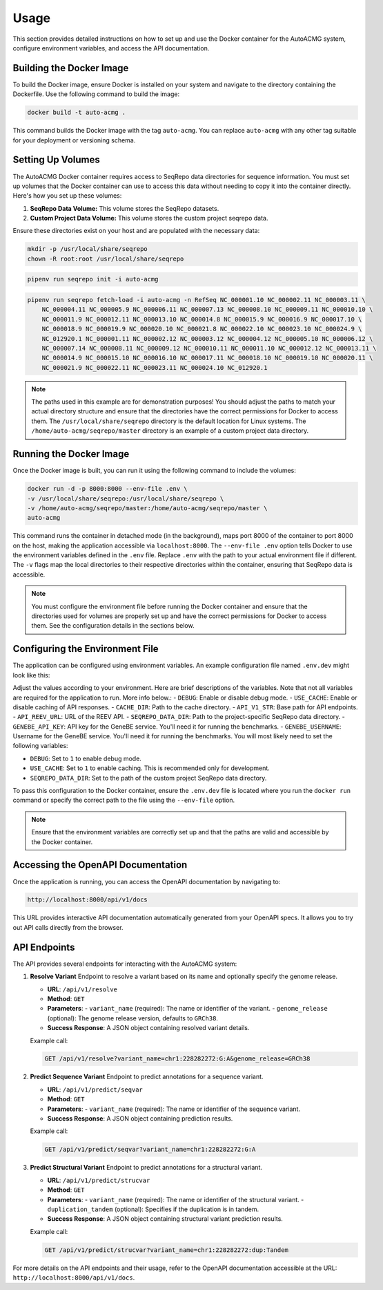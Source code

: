 .. _usage:

=====
Usage
=====

This section provides detailed instructions on how to set up and use the Docker container for the
AutoACMG system, configure environment variables, and access the API documentation.

Building the Docker Image
-------------------------

To build the Docker image, ensure Docker is installed on your system and navigate to the directory
containing the Dockerfile. Use the following command to build the image:

.. code-block:: bash

    docker build -t auto-acmg .

This command builds the Docker image with the tag ``auto-acmg``. You can replace ``auto-acmg`` with
any other tag suitable for your deployment or versioning schema.

Setting Up Volumes
------------------

The AutoACMG Docker container requires access to SeqRepo data directories for sequence information.
You must set up volumes that the Docker container can use to access this data without needing to
copy it into the container directly. Here's how you set up these volumes:

1. **SeqRepo Data Volume:** This volume stores the SeqRepo datasets.
2. **Custom Project Data Volume:** This volume stores the custom project seqrepo data.

Ensure these directories exist on your host and are populated with the necessary data:

.. code-block:: bash

    mkdir -p /usr/local/share/seqrepo
    chown -R root:root /usr/local/share/seqrepo

.. code-block:: bash

    pipenv run seqrepo init -i auto-acmg

.. code-block:: bash

    pipenv run seqrepo fetch-load -i auto-acmg -n RefSeq NC_000001.10 NC_000002.11 NC_000003.11 \
        NC_000004.11 NC_000005.9 NC_000006.11 NC_000007.13 NC_000008.10 NC_000009.11 NC_000010.10 \
        NC_000011.9 NC_000012.11 NC_000013.10 NC_000014.8 NC_000015.9 NC_000016.9 NC_000017.10 \
        NC_000018.9 NC_000019.9 NC_000020.10 NC_000021.8 NC_000022.10 NC_000023.10 NC_000024.9 \
        NC_012920.1 NC_000001.11 NC_000002.12 NC_000003.12 NC_000004.12 NC_000005.10 NC_000006.12 \
        NC_000007.14 NC_000008.11 NC_000009.12 NC_000010.11 NC_000011.10 NC_000012.12 NC_000013.11 \
        NC_000014.9 NC_000015.10 NC_000016.10 NC_000017.11 NC_000018.10 NC_000019.10 NC_000020.11 \
        NC_000021.9 NC_000022.11 NC_000023.11 NC_000024.10 NC_012920.1

.. note::

    The paths used in this example are for demonstration purposes! You should adjust the paths
    to match your actual directory structure and ensure that the directories have the correct
    permissions for Docker to access them. The ``/usr/local/share/seqrepo`` directory is the default
    location for Linux systems. The ``/home/auto-acmg/seqrepo/master`` directory is an example of
    a custom project data directory.

Running the Docker Image
------------------------

Once the Docker image is built, you can run it using the following command to include the volumes:

.. code-block:: bash

    docker run -d -p 8000:8000 --env-file .env \
    -v /usr/local/share/seqrepo:/usr/local/share/seqrepo \
    -v /home/auto-acmg/seqrepo/master:/home/auto-acmg/seqrepo/master \
    auto-acmg

This command runs the container in detached mode (in the background), maps port 8000 of the
container to port 8000 on the host, making the application accessible via ``localhost:8000``.
The ``--env-file .env`` option tells Docker to use the environment variables defined in the
``.env`` file. Replace ``.env`` with the path to your actual environment file if different.
The ``-v`` flags map the local directories to their respective directories within the container,
ensuring that SeqRepo data is accessible.

.. note::

    You must configure the environment file before running the Docker container and ensure that
    the directories used for volumes are properly set up and have the correct permissions for
    Docker to access them. See the configuration details in the sections below.

Configuring the Environment File
--------------------------------

The application can be configured using environment variables. An example configuration file named
``.env.dev`` might look like this:

Adjust the values according to your environment. Here are brief descriptions of the variables. Note
that not all variables are required for the application to run. More info below.:
- ``DEBUG``: Enable or disable debug mode.
- ``USE_CACHE``: Enable or disable caching of API responses.
- ``CACHE_DIR``: Path to the cache directory.
- ``API_V1_STR``: Base path for API endpoints.
- ``API_REEV_URL``: URL of the REEV API.
- ``SEQREPO_DATA_DIR``: Path to the project-specific SeqRepo data directory.
- ``GENEBE_API_KEY``: API key for the GeneBE service. You'll need it for running the benchmarks.
- ``GENEBE_USERNAME``: Username for the GeneBE service. You'll need it for running the benchmarks.
You will most likely need to set the following variables:

- ``DEBUG``: Set to ``1`` to enable debug mode.
- ``USE_CACHE``: Set to ``1`` to enable caching. This is recommended only for development.
- ``SEQREPO_DATA_DIR``: Set to the path of the custom project SeqRepo data directory.

To pass this configuration to the Docker container, ensure the ``.env.dev`` file is located where
you run the ``docker run`` command or specify the correct path to the file using the ``--env-file``
option.

.. note::

    Ensure that the environment variables are correctly set up and that the paths are valid and
    accessible by the Docker container.

Accessing the OpenAPI Documentation
------------------------------------

Once the application is running, you can access the OpenAPI documentation by navigating to:

.. code-block:: none

    http://localhost:8000/api/v1/docs

This URL provides interactive API documentation automatically generated from your OpenAPI specs. It
allows you to try out API calls directly from the browser.


API Endpoints
-------------

The API provides several endpoints for interacting with the AutoACMG system:

1. **Resolve Variant**
   Endpoint to resolve a variant based on its name and optionally specify the genome release.

   - **URL**: ``/api/v1/resolve``
   - **Method**: ``GET``
   - **Parameters**:
     - ``variant_name`` (required): The name or identifier of the variant.
     - ``genome_release`` (optional): The genome release version, defaults to ``GRCh38``.
   - **Success Response**: A JSON object containing resolved variant details.

   Example call:

   .. code-block:: none

       GET /api/v1/resolve?variant_name=chr1:228282272:G:A&genome_release=GRCh38

2. **Predict Sequence Variant**
   Endpoint to predict annotations for a sequence variant.

   - **URL**: ``/api/v1/predict/seqvar``
   - **Method**: ``GET``
   - **Parameters**:
     - ``variant_name`` (required): The name or identifier of the sequence variant.
   - **Success Response**: A JSON object containing prediction results.

   Example call:

   .. code-block:: none

       GET /api/v1/predict/seqvar?variant_name=chr1:228282272:G:A

3. **Predict Structural Variant**
   Endpoint to predict annotations for a structural variant.

   - **URL**: ``/api/v1/predict/strucvar``
   - **Method**: ``GET``
   - **Parameters**:
     - ``variant_name`` (required): The name or identifier of the structural variant.
     - ``duplication_tandem`` (optional): Specifies if the duplication is in tandem.
   - **Success Response**: A JSON object containing structural variant prediction results.

   Example call:

   .. code-block:: none

       GET /api/v1/predict/strucvar?variant_name=chr1:228282272:dup:Tandem

For more details on the API endpoints and their usage, refer to the OpenAPI documentation accessible
at the URL: ``http://localhost:8000/api/v1/docs``.
